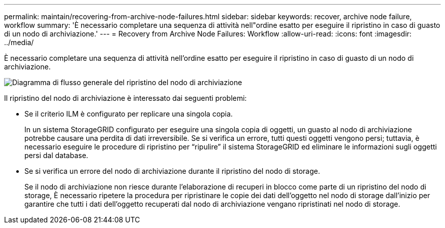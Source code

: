 ---
permalink: maintain/recovering-from-archive-node-failures.html 
sidebar: sidebar 
keywords: recover, archive node failure, workflow 
summary: 'È necessario completare una sequenza di attività nell"ordine esatto per eseguire il ripristino in caso di guasto di un nodo di archiviazione.' 
---
= Recovery from Archive Node Failures: Workflow
:allow-uri-read: 
:icons: font
:imagesdir: ../media/


[role="lead"]
È necessario completare una sequenza di attività nell'ordine esatto per eseguire il ripristino in caso di guasto di un nodo di archiviazione.

image::../media/overview_archive_node_recovery.gif[Diagramma di flusso generale del ripristino del nodo di archiviazione]

Il ripristino del nodo di archiviazione è interessato dai seguenti problemi:

* Se il criterio ILM è configurato per replicare una singola copia.
+
In un sistema StorageGRID configurato per eseguire una singola copia di oggetti, un guasto al nodo di archiviazione potrebbe causare una perdita di dati irreversibile. Se si verifica un errore, tutti questi oggetti vengono persi; tuttavia, è necessario eseguire le procedure di ripristino per "`ripulire`" il sistema StorageGRID ed eliminare le informazioni sugli oggetti persi dal database.

* Se si verifica un errore del nodo di archiviazione durante il ripristino del nodo di storage.
+
Se il nodo di archiviazione non riesce durante l'elaborazione di recuperi in blocco come parte di un ripristino del nodo di storage, È necessario ripetere la procedura per ripristinare le copie dei dati dell'oggetto nel nodo di storage dall'inizio per garantire che tutti i dati dell'oggetto recuperati dal nodo di archiviazione vengano ripristinati nel nodo di storage.


